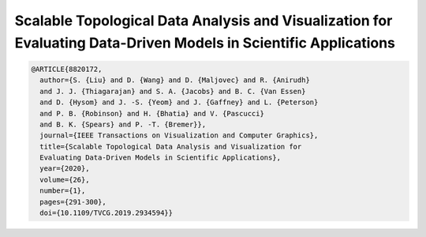 Scalable Topological Data Analysis and Visualization for Evaluating Data-Driven Models in Scientific Applications
==================================================================================================================

.. code-block:: bibtex

    @ARTICLE{8820172,
      author={S. {Liu} and D. {Wang} and D. {Maljovec} and R. {Anirudh}
      and J. J. {Thiagarajan} and S. A. {Jacobs} and B. C. {Van Essen}
      and D. {Hysom} and J. -S. {Yeom} and J. {Gaffney} and L. {Peterson}
      and P. B. {Robinson} and H. {Bhatia} and V. {Pascucci}
      and B. K. {Spears} and P. -T. {Bremer}},
      journal={IEEE Transactions on Visualization and Computer Graphics},
      title={Scalable Topological Data Analysis and Visualization for
      Evaluating Data-Driven Models in Scientific Applications},
      year={2020},
      volume={26},
      number={1},
      pages={291-300},
      doi={10.1109/TVCG.2019.2934594}}
